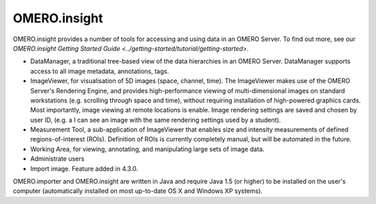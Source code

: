 .. _rst_clients_insight:

OMERO.insight
=============

OMERO.insight provides a number of tools for accessing and using data in an OMERO Server.
To find out more, see our `OMERO.insight Getting Started Guide <../getting-started/tutorial/getting-started>`.

.. image:: ../images/omero_insight_screenshot_4_4.png

-  DataManager, a traditional tree-based view of the data hierarchies in
   an OMERO Server. DataManager supports access to all image metadata,
   annotations, tags.
-  ImageViewer, for visualisation of 5D images (space, channel, time).
   The ImageViewer makes use of the OMERO Server's Rendering Engine, and
   provides high-performance viewing of multi-dimensional images on
   standard workstations (e.g. scrolling through space and time),
   without requiring installation of high-powered graphics cards. Most
   importantly, image viewing at remote locations is enable. Image
   rendering settings are saved and chosen by user ID, (e.g. a I can see
   an image with the same rendering settings used by a student).
-  Measurement Tool, a sub-application of ImageViewer that enables size
   and intensity measurements of defined regions-of-interest (ROIs).
   Definition of ROIs is currently completely manual, but will be
   automated in the future.
-  Working Area, for viewing, annotating, and manipulating large sets of
   image data.
-  Administrate users
-  Import image. Feature added in 4.3.0.

OMERO.importer and OMERO.insight are written in Java and require Java
1.5 (or higher) to be installed on the user's computer (automatically
installed on most up-to-date OS X and Windows XP systems).
